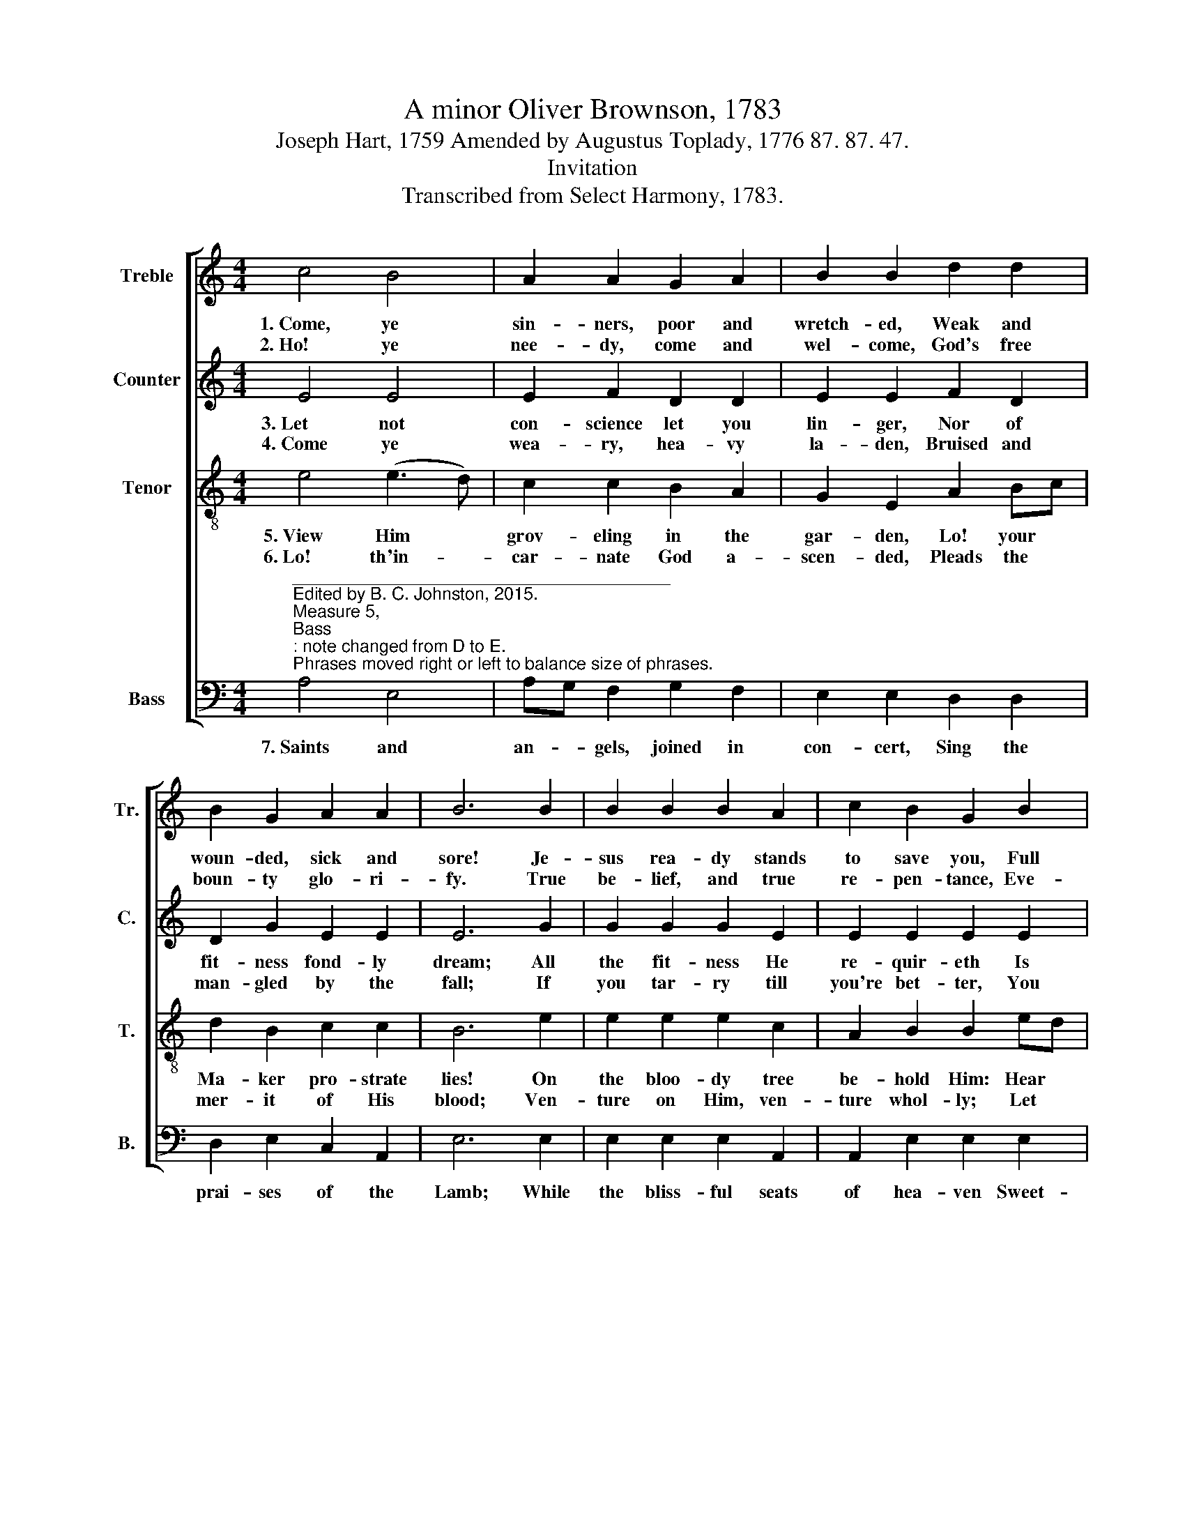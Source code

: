 X:1
T:A minor Oliver Brownson, 1783
T:Joseph Hart, 1759 Amended by Augustus Toplady, 1776 87. 87. 47.
T:Invitation
T:Transcribed from Select Harmony, 1783.
%%score [ 1 2 3 4 ]
L:1/8
M:4/4
K:C
V:1 treble nm="Treble" snm="Tr."
V:2 treble nm="Counter" snm="C."
V:3 treble-8 nm="Tenor" snm="T."
V:4 bass nm="Bass" snm="B."
V:1
 c4 B4 | A2 A2 G2 A2 | B2 B2 d2 d2 | B2 G2 A2 A2 | B6 B2 | B2 B2 B2 A2 | c2 B2 G2 B2 | %7
w: 1.~Come, ye|sin- ners, poor and|wretch- ed, Weak and|woun- ded, sick and|sore! Je-|sus rea- dy stands|to save you, Full|
w: 2.~Ho! ye|nee- dy, come and|wel- come, God's free|boun- ty glo- ri-|fy. True|be- lief, and true|re- pen- tance, Eve-|
 A2 A2 A2 G2 | G2 G6 |: z2 G2 G2 A2 | A2 z2 B2 B2 | e2 d2 c2 B2 | A8 :| %13
w: of pi- ty, love,|and power.|He is a-|ble, He is|wil- ling, doubt no|more!|
w: ry grace that brings|us nigh.|With- out mo-|ney, Come to|Je- sus Christ and|buy.|
V:2
 E4 E4 | E2 F2 D2 D2 | E2 E2 F2 D2 | D2 G2 E2 E2 | E6 G2 | G2 G2 G2 E2 | E2 E2 E2 E2 | %7
w: 3.~Let not|con- science let you|lin- ger, Nor of|fit- ness fond- ly|dream; All|the fit- ness He|re- quir- eth Is|
w: 4.~Come ye|wea- ry, hea- vy|la- den, Bruised and|man- gled by the|fall; If|you tar- ry till|you're bet- ter, You|
 E2 F2 F2 D2 | D2 E6 |: z2 E2 E2 C2 | C2 z2 G2 G2 | G2 F2 E2 E2 | E8 :| %13
w: to feel your need|of Him.|This He gives|you: 'Tis the|Spi- rit's ri- sing|beam.|
w: will ne- ver come|at all.|Not the right-|eous: Sin- ners|Je- sus came to|call.|
V:3
 e4 (e3 d) | c2 c2 B2 A2 | G2 E2 A2 Bc | d2 B2 c2 c2 | B6 e2 | e2 e2 e2 c2 | A2 B2 B2 ed | %7
w: 5.~View Him *|grov- eling in the|gar- den, Lo! your *|Ma- ker pro- strate|lies! On|the bloo- dy tree|be- hold Him: Hear *|
w: 6.~Lo! th'in- *|car- nate God a-|scen- ded, Pleads the *|mer- it of His|blood; Ven-|ture on Him, ven-|ture whol- ly; Let *|
 c2 d2 c2 B2 | B2 c6 |: z2 B2 e2 e2 | e2 z2 e2 d2 | c2 A2 G3 G | A8 :| %13
w: Him cry, be- fore|He dies:|"It is fin-|ished!" Sin- ner,|will this not suf-|fice?|
w: no oth- er trust|in- trude.|None but Je-|sus Can do|help- less sin- ners|good.|
V:4
"^_______________________________________\nEdited by B. C. Johnston, 2015.\nMeasure 5, \nBass\n: note changed from D to E.\nPhrases moved right or left to balance size of phrases." A,4 E,4 | %1
w: 7.~Saints and|
 A,G, F,2 G,2 F,2 | E,2 E,2 D,2 D,2 | D,2 E,2 C,2 A,,2 | E,6 E,2 | E,2 E,2 E,2 A,,2 | %6
w: an- * gels, joined in|con- cert, Sing the|prai- ses of the|Lamb; While|the bliss- ful seats|
 A,,2 E,2 E,2 E,2 | A,2 F,2 F,2 G,2 | G,2 [C,C]6 |: z2 E,2 E,2 A,2 | A,2 z2 G,2 G,2 | %11
w: of hea- ven Sweet-|ly e- cho with|His name.|Hal- le- lu-|jah! Sin- ners|
 C,2 D,2 E,3 E, | A,,8 :| %13
w: here may sing the|same.|


